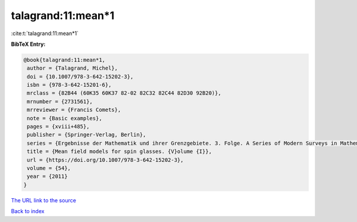 talagrand:11:mean*1
===================

:cite:t:`talagrand:11:mean*1`

**BibTeX Entry:**

.. code-block:: bibtex

   @book{talagrand:11:mean*1,
    author = {Talagrand, Michel},
    doi = {10.1007/978-3-642-15202-3},
    isbn = {978-3-642-15201-6},
    mrclass = {82B44 (60K35 60K37 82-02 82C32 82C44 82D30 92B20)},
    mrnumber = {2731561},
    mrreviewer = {Francis Comets},
    note = {Basic examples},
    pages = {xviii+485},
    publisher = {Springer-Verlag, Berlin},
    series = {Ergebnisse der Mathematik und ihrer Grenzgebiete. 3. Folge. A Series of Modern Surveys in Mathematics [Results in Mathematics and Related Areas. 3rd Series. A Series of Modern Surveys in Mathematics]},
    title = {Mean field models for spin glasses. {V}olume {I}},
    url = {https://doi.org/10.1007/978-3-642-15202-3},
    volume = {54},
    year = {2011}
   }
`The URL link to the source <ttps://doi.org/10.1007/978-3-642-15202-3}>`_


`Back to index <../By-Cite-Keys.html>`_
